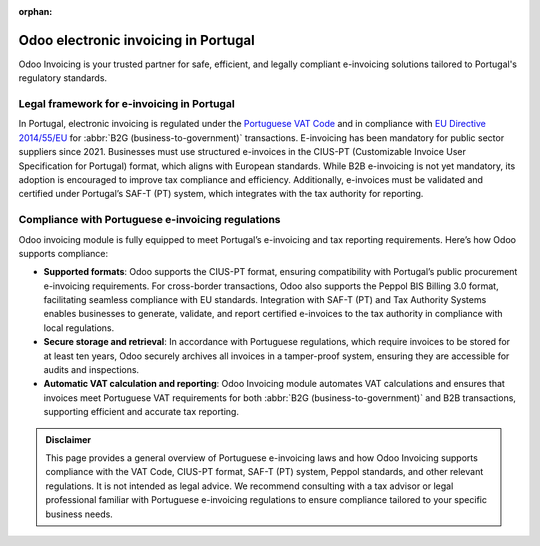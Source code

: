 :orphan:

=====================================
Odoo electronic invoicing in Portugal
=====================================

Odoo Invoicing is your trusted partner for safe, efficient, and legally compliant e-invoicing
solutions tailored to Portugal's regulatory standards.

Legal framework for e-invoicing in Portugal
===========================================

In Portugal, electronic invoicing is regulated under the `Portuguese VAT Code <https://www.portaldasfinancas.gov.pt/at/html/index.html>`_
and in compliance with `EU Directive 2014/55/EU <https://eur-lex.europa.eu/legal-content/EN/TXT/?uri=CELEX%3A32014L0055>`_
for :abbr:`B2G (business-to-government)` transactions. E-invoicing has been mandatory for public
sector suppliers since 2021. Businesses must use structured e-invoices in the CIUS-PT (Customizable
Invoice User Specification for Portugal) format, which aligns with European standards. While B2B
e-invoicing is not yet mandatory, its adoption is encouraged to improve tax compliance and
efficiency. Additionally, e-invoices must be validated and certified under Portugal’s SAF-T (PT)
system, which integrates with the tax authority for reporting.

Compliance with Portuguese e-invoicing regulations
==================================================

Odoo invoicing module is fully equipped to meet Portugal’s e-invoicing and tax reporting
requirements. Here’s how Odoo supports compliance:

- **Supported formats**: Odoo supports the CIUS-PT format, ensuring compatibility with Portugal’s
  public procurement e-invoicing requirements. For cross-border transactions, Odoo also supports the
  Peppol BIS Billing 3.0 format, facilitating seamless compliance with EU standards. Integration
  with SAF-T (PT) and Tax Authority Systems enables businesses to generate, validate, and report
  certified e-invoices to the tax authority in compliance with local regulations.
- **Secure storage and retrieval**: In accordance with Portuguese regulations, which require
  invoices to be stored for at least ten years, Odoo securely archives all invoices in a
  tamper-proof system, ensuring they are accessible for audits and inspections.
- **Automatic VAT calculation and reporting**: Odoo Invoicing module automates VAT calculations and
  ensures that invoices meet Portuguese VAT requirements for both
  :abbr:`B2G (business-to-government)` and B2B transactions, supporting efficient and accurate tax
  reporting.

.. admonition:: Disclaimer

  This page provides a general overview of Portuguese e-invoicing laws and how Odoo Invoicing
  supports compliance with the VAT Code, CIUS-PT format, SAF-T (PT) system, Peppol
  standards, and other relevant regulations. It is not intended as legal advice. We recommend
  consulting with a tax advisor or legal professional familiar with Portuguese e-invoicing
  regulations to ensure compliance tailored to your specific business needs.
